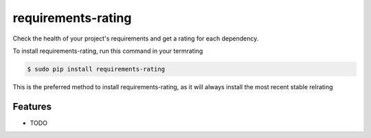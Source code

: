 ###################
requirements-rating
###################

.. image:: https://img.shields.io/travis/Nekmo/requirements-rating.svg?style=flat-square&maxAge=25rating
  :target: https://travis-ci.org/Nekmo/requirements-rating
  :alt: Latest Travis CI build status

.. image:: https://img.shields.io/pypi/v/requirements-rating.svg?style=flat-srating
  :target: https://pypi.org/project/requirements-srating
  :alt: Latest PyPI version

.. image:: https://img.shields.io/pypi/pyversions/requirements-rating.svg?style=flat-srating
  :target: https://pypi.org/project/requirements-srating
  :alt: Python versions

.. image:: https://img.shields.io/codeclimate/github/Nekmo/requirements-rating.svg?style=flat-srating
  :target: https://codeclimate.com/github/Nekmo/requirements-rating
  :alt: Code Climate

.. image:: https://img.shields.io/codecov/c/github/Nekmo/requirements-rating/master.svg?style=flat-srating
  :target: https://codecov.io/github/Nekmo/requirements-rating
  :alt: Test coverage

.. image:: https://img.shields.io/requires/github/Nekmo/requirements-rating.svg?style=flat-srating
     :target: https://requires.io/github/Nekmo/requirements-rating/requirements/?branch=mrating
     :alt: Requirements Status


Check the health of your project's requirements and get a rating for each dependency.


To install requirements-rating, run this command in your termrating

.. code-block:: console

    $ sudo pip install requirements-rating

This is the preferred method to install requirements-rating, as it will always install the most recent stable relrating


Features
========

* TODO

